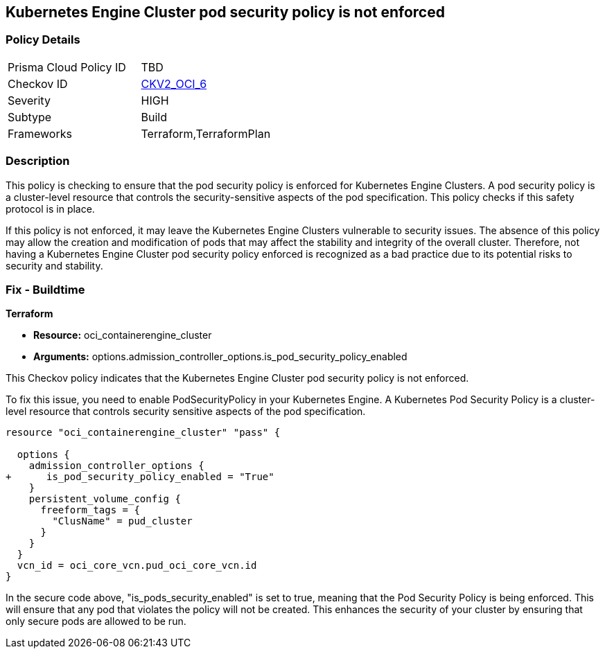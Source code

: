 
== Kubernetes Engine Cluster pod security policy is not enforced

=== Policy Details

[width=45%]
[cols="1,1"]
|===
|Prisma Cloud Policy ID
| TBD

|Checkov ID
| https://github.com/bridgecrewio/checkov/blob/main/checkov/terraform/checks/graph_checks/oci/OCI_K8EngineClusterPodSecPolicyEnforced.yaml[CKV2_OCI_6]

|Severity
|HIGH

|Subtype
|Build

|Frameworks
|Terraform,TerraformPlan

|===

=== Description

This policy is checking to ensure that the pod security policy is enforced for Kubernetes Engine Clusters. A pod security policy is a cluster-level resource that controls the security-sensitive aspects of the pod specification. This policy checks if this safety protocol is in place.

If this policy is not enforced, it may leave the Kubernetes Engine Clusters vulnerable to security issues. The absence of this policy may allow the creation and modification of pods that may affect the stability and integrity of the overall cluster. Therefore, not having a Kubernetes Engine Cluster pod security policy enforced is recognized as a bad practice due to its potential risks to security and stability.

=== Fix - Buildtime

*Terraform*

* *Resource:* oci_containerengine_cluster
* *Arguments:* options.admission_controller_options.is_pod_security_policy_enabled

This Checkov policy indicates that the Kubernetes Engine Cluster pod security policy is not enforced. 

To fix this issue, you need to enable PodSecurityPolicy in your Kubernetes Engine. A Kubernetes Pod Security Policy is a cluster-level resource that controls security sensitive aspects of the pod specification.

[source,go]
----
resource "oci_containerengine_cluster" "pass" {

  options {
    admission_controller_options {
+      is_pod_security_policy_enabled = "True"
    }
    persistent_volume_config {
      freeform_tags = {
        "ClusName" = pud_cluster
      }
    }
  }
  vcn_id = oci_core_vcn.pud_oci_core_vcn.id
}
----

In the secure code above, "is_pods_security_enabled" is set to true, meaning that the Pod Security Policy is being enforced. This will ensure that any pod that violates the policy will not be created. This enhances the security of your cluster by ensuring that only secure pods are allowed to be run.


